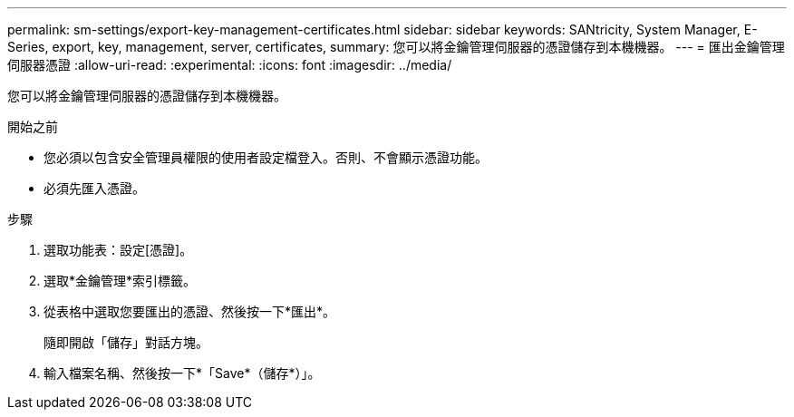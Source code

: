 ---
permalink: sm-settings/export-key-management-certificates.html 
sidebar: sidebar 
keywords: SANtricity, System Manager, E-Series, export, key, management, server, certificates, 
summary: 您可以將金鑰管理伺服器的憑證儲存到本機機器。 
---
= 匯出金鑰管理伺服器憑證
:allow-uri-read: 
:experimental: 
:icons: font
:imagesdir: ../media/


[role="lead"]
您可以將金鑰管理伺服器的憑證儲存到本機機器。

.開始之前
* 您必須以包含安全管理員權限的使用者設定檔登入。否則、不會顯示憑證功能。
* 必須先匯入憑證。


.步驟
. 選取功能表：設定[憑證]。
. 選取*金鑰管理*索引標籤。
. 從表格中選取您要匯出的憑證、然後按一下*匯出*。
+
隨即開啟「儲存」對話方塊。

. 輸入檔案名稱、然後按一下*「Save*（儲存*）」。

